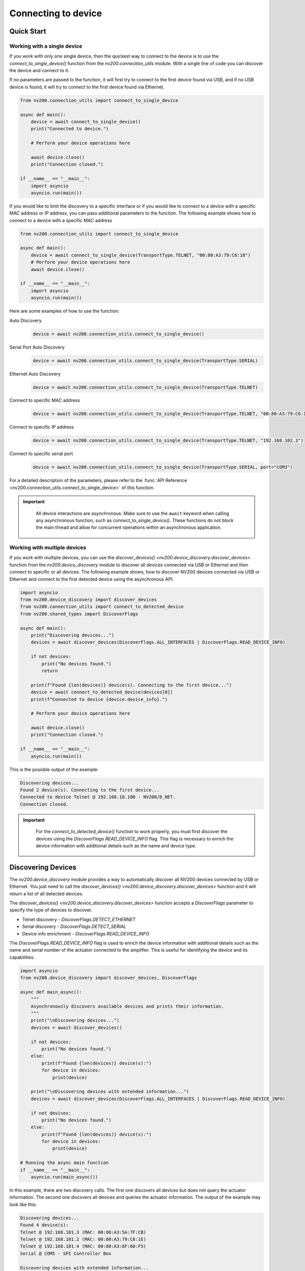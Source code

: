 Connecting to device
==================================

Quick Start
----------------------------

Working with a single device
^^^^^^^^^^^^^^^^^^^^^^^^^^^^^^^^^^^^^^^^^^^^^^^^^^^^^^^^^^^^^^^^

If you work with only one single device, then the quickest way to connect to the device is to
use the `connect_to_single_device()` function from the `nv200.connection_utils` module.
With a single line of code you can discover the device and connect to it.

If no parameters are passed to the function, it will first try to connect to the first device
found via USB, and if no USB device is found, it will try to connect to the first device found via Ethernet.

.. code-block:: python

    from nv200.connection_utils import connect_to_single_device

    async def main():
        device = await connect_to_single_device()
        print("Connected to device.")

        # Perform your device operations here

        await device.close()
        print("Connection closed.")

    if __name__ == "__main__":
        import asyncio
        asyncio.run(main())


If you would like to limit the discovery to a specific interface or if you would like to connect
to a device with a specific MAC address or IP address, you can pass additional parameters to the
function. The following example shows how to connect to a device with a specific MAC address

.. code-block:: python

    from nv200.connection_utils import connect_to_single_device

    async def main():
        device = await connect_to_single_device(TransportType.TELNET, "00:80:A3:79:C6:18")
        # Perform your device operations here
        await device.close()

    if __name__ == "__main__":
        import asyncio
        asyncio.run(main())

Here are some examples of how to use the function:

Auto Discovery
    .. code-block:: python

        device = await nv200.connection_utils.connect_to_single_device()

Serial Port Auto Discovery
    .. code-block:: python

        device = await nv200.connection_utils.connect_to_single_device(TransportType.SERIAL)

Ethernet Auto Discovery
    .. code-block:: python

        device = await nv200.connection_utils.connect_to_single_device(TransportType.TELNET)

Connect to specific MAC address
    .. code-block:: python

        device = await nv200.connection_utils.connect_to_single_device(TransportType.TELNET, "00:80:A3:79:C6:18")

Connect to specific IP address
    .. code-block:: python

        device = await nv200.connection_utils.connect_to_single_device(TransportType.TELNET, "192.168.102.3")

Connect to specific serial port
    .. code-block:: python

        device = await nv200.connection_utils.connect_to_single_device(TransportType.SERIAL, port="COM3")


For a detailed description of the parameters, please refer to the
:func:`API Reference <nv200.connection_utils.connect_to_single_device>` of this function.

.. admonition:: Important
   :class: note

    All device interactions are asynchronous. Make sure to use the ``await`` keyword
    when calling any asynchronous function, such as `connect_to_single_device()`.
    These functions do not block the main thread and allow for
    concurrent operations within an asynchronous application.


Working with multiple devices
^^^^^^^^^^^^^^^^^^^^^^^^^^^^^^^^^^^^^^^^^^^^^^^^^^^^^^^^^^^^^^^^

If you work with multiple devices, you can use the `discover_devices() <nv200.device_discovery.discover_devices>` 
function from the `nv200.device_discovery` module to discover all devices connected via USB or Ethernet and then connect
to specific or all devices.
The following example shows, how to discover NV200 devices connected via USB or Ethernet
and connect to the first detected device using the asynchronous API.

.. code-block:: python

    import asyncio
    from nv200.device_discovery import discover_devices
    from nv200.connection_utils import connect_to_detected_device
    from nv200.shared_types import DiscoverFlags

    async def main():
        print("Discovering devices...")
        devices = await discover_devices(DiscoverFlags.ALL_INTERFACES | DiscoverFlags.READ_DEVICE_INFO)

        if not devices:
            print("No devices found.")
            return

        print(f"Found {len(devices)} device(s). Connecting to the first device...")
        device = await connect_to_detected_device(devices[0])
        print(f"Connected to device {device.device_info}.")

        # Perform your device operations here

        await device.close()
        print("Connection closed.")

    if __name__ == "__main__":
        asyncio.run(main())

This is the possible output of the example:

.. code-block:: text

    Discovering devices...
    Found 2 device(s). Connecting to the first device...
    Connected to device Telnet @ 192.168.10.180 - NV200/D_NET.
    Connection closed.

.. admonition:: Important
   :class: note

    For the `connect_to_detected_device()` function to work properly, you must first discover the devices 
    using the `DiscoverFlags.READ_DEVICE_INFO` flag. This flag is necessary to enrich the device information with
    additional details such as the name and device type.


Discovering Devices
----------------------------

The `nv200.device_discovery` module provides a way to automatically discover all NV200 devices
connected by USB or Ethernet. You just need to call the `discover_devices() <nv200.device_discovery.discover_devices>` 
function and it will return a list of all detected devices.

The `discover_devices() <nv200.device_discovery.discover_devices>` function accepts a `DiscoverFlags` parameter to 
specify the type of devices to discover.

- Telnet discovery - `DiscoverFlags.DETECT_ETHERNET`
- Serial discovery - `DiscoverFlags.DETECT_SERIAL`
- Device info enrichment - `DiscoverFlags.READ_DEVICE_INFO`

The `DiscoverFlags.READ_DEVICE_INFO` flag is used to enrich the device information with additional details such as the
name and serial number of the actuator connected to the amplifier. This is useful for identifying the device
and its capabilities.

.. code-block:: python

    import asyncio
    from nv200.device_discovery import discover_devices, DiscoverFlags

    async def main_async():
        """
        Asynchronously discovers available devices and prints their information.
        """
        print("\nDiscovering devices...")
        devices = await discover_devices()

        if not devices:
            print("No devices found.")
        else:
            print(f"Found {len(devices)} device(s):")
            for device in devices:
                print(device)

        print("\nDiscovering devices with extended information...")
        devices = await discover_devices(DiscoverFlags.ALL_INTERFACES | DiscoverFlags.READ_DEVICE_INFO)

        if not devices:
            print("No devices found.")
        else:
            print(f"Found {len(devices)} device(s):")
            for device in devices:
                print(device)

    # Running the async main function
    if __name__ == "__main__":
        asyncio.run(main_async())

In this example, there are two discovery calls. The first one discovers all devices but does not 
query the actuator information. The second one discovers all devices and queries the actuator 
information. The output of the example may look like this:

.. code-block:: text

    Discovering devices...
    Found 4 device(s):
    Telnet @ 192.168.101.3 (MAC: 00:80:A3:5A:7F:CB)
    Telnet @ 192.168.101.2 (MAC: 00:80:A3:79:C6:1E)
    Telnet @ 192.168.101.4 (MAC: 00:80:A3:6F:60:F5)
    Serial @ COM5 - SPI Controller Box

    Discovering devices with extended information...
    Found 4 device(s):
    Telnet @ 192.168.101.4 (MAC: 00:80:A3:6F:60:F5) - NV200/D_NET - {'actuator_name': 'PSH15SG_Y   ', 'actuator_serial': '123910'}
    Telnet @ 192.168.101.2 (MAC: 00:80:A3:79:C6:1E) - NV200/D_NET - {'actuator_name': 'PSH20       ', 'actuator_serial': '123910'}
    Telnet @ 192.168.101.3 (MAC: 00:80:A3:5A:7F:CB) - SPI Controller Box
    Serial @ COM5 - SPI Controller Box


Connecting To a Device
----------------------------

The recommended way to connect to a device is to use the `connect_to_detected_device` function from the `nv200.connection_utils` module.
This function takes a `DeviceInfo` object as an argument, which can be obtained from the 
`discover_devices() <nv200.device_discovery.discover_devices>` function.

The following example shows how to connect to the first detected device:

.. code-block:: python

    devices = await discover_devices(DiscoverFlags.ALL_INTERFACES | DiscoverFlags.READ_DEVICE_INFO)

    if not devices:
        print("No devices found.")
        return

    print(f"Found {len(devices)} device(s). Connecting to the first device...")
    device = await connect_to_detected_device(devices[0])

If you would like to separate device object creation from the connection, you can use the `create_device_from_detected_device`
function from the `nv200.device_factory` module to create a device object from the `DeviceInfo` object.
Later you can call the :func:`connect() <nv200.device_base.PiezoDeviceBase>` method on the device object 
to establish the connection:

.. code-block:: python

    import asyncio
    from nv200.device_discovery import discover_devices
    from nv200.device_factory import create_device_from_detected_device
    from nv200.shared_types import DiscoverFlags

    async def main():
        # Detect all device on all interfaces. The DiscoverFlags.READ_DEVICE_INFO flag is used to 
        # enrich the device information -this is required for the create_device_from_detected_device function.
        devices = await discover_devices(DiscoverFlags.ALL_INTERFACES | DiscoverFlags.READ_DEVICE_INFO)

        # Create a device object from the first detected device
        device = create_device_from_detected_device(devices[0])

        # Connect to the device
        await device.connect()

        # Perform your device operations here

        await device.close()

    if __name__ == "__main__":
        asyncio.run(main())
